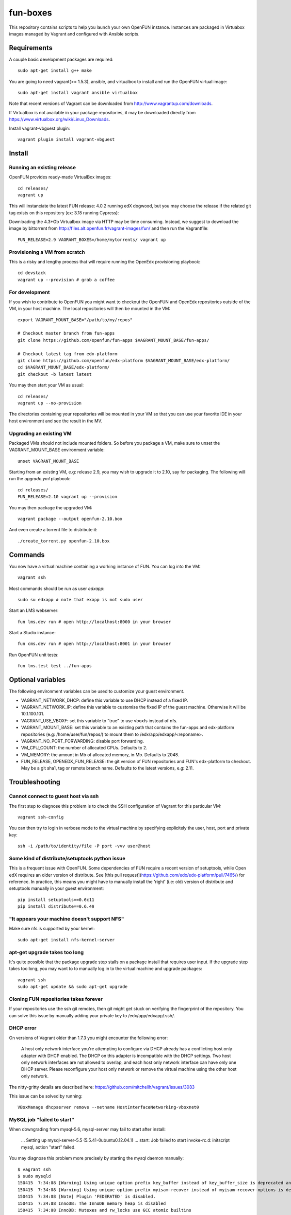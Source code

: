 =========
fun-boxes
=========

This repository contains scripts to help you launch your own OpenFUN instance.
Instances are packaged in Virtuabox images managed by Vagrant and configured
with Ansible scripts.


Requirements
============

A couple basic development packages are required::

    sudo apt-get install g++ make

You are going to need vagrant(>= 1.5.3), ansible, and virtualbox to install and
run the OpenFUN virtual image::

    sudo apt-get install vagrant ansible virtualbox

Note that recent versions of Vagrant can be downloaded from
http://www.vagrantup.com/downloads.

If Virtualbox is not available in your package repositories, it may be
downloaded directly from https://www.virtualbox.org/wiki/Linux_Downloads.

Install vagrant-vbguest plugin::

    vagrant plugin install vagrant-vbguest

Install
=======

Running an existing release
---------------------------

OpenFUN provides ready-made VirtualBox images::

    cd releases/
    vagrant up


This will instanciate the latest FUN release: 4.0.2 running edX dogwood, but you may choose the release if the related git tag exists on this repository (ex: 3.18 running Cypress)::

Downloading the 4.3+Gb Virtualbox image via HTTP may be time consuming.
Instead, we suggest to download the image by bittorrent from
http://files.alt.openfun.fr/vagrant-images/fun/ and then run the Vagrantfile::

    FUN_RELEASE=2.9 VAGRANT_BOXES=/home/mytorrents/ vagrant up

Provisioning a VM from scratch
------------------------------

This is a risky and lengthy process that will require running the OpenEdx provisioning playbook::

    cd devstack
    vagrant up --provision # grab a coffee

For development
---------------

If you wish to contribute to OpenFUN you might want to checkout the OpenFUN and
OpenEdx repositories outside of the VM, in your host machine. The local
repositories will then be mounted in the VM::

    export VAGRANT_MOUNT_BASE="/path/to/my/repos"

    # Checkout master branch from fun-apps
    git clone https://github.com/openfun/fun-apps $VAGRANT_MOUNT_BASE/fun-apps/

    # Checkout latest tag from edx-platform
    git clone https://github.com/openfun/edx-platform $VAGRANT_MOUNT_BASE/edx-platform/
    cd $VAGRANT_MOUNT_BASE/edx-platform/
    git checkout -b latest latest

You may then start your VM as usual::

    cd releases/
    vagrant up --no-provision

The directories containing your repositories will be mounted in your VM so that
you can use your favorite IDE in your host environment and see the result in
the MV.

Upgrading an existing VM
------------------------

Packaged VMs should not include mounted folders. So before you package a VM,
make sure to unset the VAGRANT_MOUNT_BASE environment variable::

    unset VAGRANT_MOUNT_BASE

Starting from an existing VM, e.g: release 2.9, you may wish to upgrade it to
2.10, say for packaging. The following will run the `upgrade.yml` playbook::

    cd releases/
    FUN_RELEASE=2.10 vagrant up --provision

You may then package the upgraded VM::

    vagrant package --output openfun-2.10.box

And even create a torrent file to distribute it::

    ./create_torrent.py openfun-2.10.box

Commands
========

You now have a virtual machine containing a working instance of FUN. You can
log into the VM::

    vagrant ssh

Most commands should be run as user `edxapp`::

    sudo su edxapp # note that exapp is not sudo user

Start an LMS webserver::

    fun lms.dev run # open http://localhost:8000 in your browser

Start a Studio instance::

    fun cms.dev run # open http://localhost:8001 in your browser

Run OpenFUN unit tests::

    fun lms.test test ../fun-apps

Optional variables
==================

The following environment variables can be used to customize your guest environment.

- VAGRANT_NETWORK_DHCP: define this variable to use DHCP instead of a fixed IP.
- VAGRANT_NETWORK_IP: define this variable to customise the fixed IP of the
  guest machine. Otherwise it will be 10.1.100.101.
- VAGRANT_USE_VBOXF: set this variable to "true" to use vboxfs instead of nfs.
- VAGRANT_MOUNT_BASE: set this variable to an existing path that contains the
  fun-apps and edx-platform repositories (e.g: /home/user/fun/repos/) to mount
  them to /edx/app/edxapp/<reponame>.
- VAGRANT_NO_PORT_FORWARDING: disable port forwarding.
- VM_CPU_COUNT: the number of allocated CPUs. Defaults to 2.
- VM_MEMORY: the amount in Mb of allocated memory, in Mb. Defaults to 2048.
- FUN_RELEASE, OPENEDX_FUN_RELEASE: the git version of FUN repositories and
  FUN's edx-platform to checkout. May be a git sha1, tag or remote branch name.
  Defaults to the latest versions, e.g: 2.11.


Troubleshooting
===============

Cannot connect to guest host via ssh
------------------------------------

The first step to diagnose this problem is to check the SSH configuration of
Vagrant for this particular VM::

    vagrant ssh-config

You can then try to login in verbose mode to the virtual machine by specifying
explicitely the user, host, port and private key::

    ssh -i /path/to/identity/file -P port -vvv user@host

Some kind of distribute/setuptools python issue
-----------------------------------------------

This is a frequent issue with OpenFUN. Some dependencies of FUN require a
recent version of setuptools, while Open edX requires an older version of
distribute. See [this pull
request](https://github.com/edx/edx-platform/pull/7465/) for reference. In
practice, this means you might have to manually install the 'right' (i.e: old)
version of distribute and setuptools manually in your guest environment::

    pip install setuptools==0.6c11
    pip install distribute==0.6.49

"It appears your machine doesn't support NFS"
---------------------------------------------

Make sure nfs is supported by your kernel::

    sudo apt-get install nfs-kernel-server

apt-get upgrade takes too long
------------------------------

It's quite possible that the package upgrade step stalls on a package install
that requires user input. If the upgrade step takes too long, you may want to
to manually log in to the virtual machine and upgrade packages::

    vagrant ssh
    sudo apt-get update && sudo apt-get upgrade

Cloning FUN repositories takes forever
--------------------------------------

If your repositories use the ssh git remotes, then git might get stuck on
verifying the fingerprint of the repository. You can solve this issue by
manually adding your private key to /edx/app/edxapp/.ssh/.

DHCP error
----------

On versions of Vagrant older than 1.7.3 you might encounter the following error:

    A host only network interface you're attempting to configure via DHCP
    already has a conflicting host only adapter with DHCP enabled. The
    DHCP on this adapter is incompatible with the DHCP settings. Two
    host only network interfaces are not allowed to overlap, and each
    host only network interface can have only one DHCP server. Please
    reconfigure your host only network or remove the virtual machine
    using the other host only network.

The nitty-gritty details are described here: https://github.com/mitchellh/vagrant/issues/3083

This issue can be solved by running::

    VBoxManage dhcpserver remove --netname HostInterfaceNetworking-vboxnet0

MySQL job "failed to start"
---------------------------

When downgrading from mysql-5.6, mysql-server may fail to start after install:

    ...
    Setting up mysql-server-5.5 (5.5.41-0ubuntu0.12.04.1) ...
    start: Job failed to start
    invoke-rc.d: initscript mysql, action "start" failed.

You may diagnose this problem more precisely by starting the mysql daemon manually::

    $ vagrant ssh
    $ sudo mysqld
    150415  7:34:08 [Warning] Using unique option prefix key_buffer instead of key_buffer_size is deprecated and will be removed in a future release. Please use the full name instead.
    150415  7:34:08 [Warning] Using unique option prefix myisam-recover instead of myisam-recover-options is deprecated and will be removed in a future release. Please use the full name instead.
    150415  7:34:08 [Note] Plugin 'FEDERATED' is disabled.
    150415  7:34:08 InnoDB: The InnoDB memory heap is disabled
    150415  7:34:08 InnoDB: Mutexes and rw_locks use GCC atomic builtins
    150415  7:34:08 InnoDB: Compressed tables use zlib 1.2.3.4
    150415  7:34:08 InnoDB: Initializing buffer pool, size = 128.0M
    150415  7:34:08 InnoDB: Completed initialization of buffer pool
    InnoDB: Error: log file ./ib_logfile0 is of different size 0 50331648 bytes
    InnoDB: than specified in the .cnf file 0 5242880 bytes!
    150415  7:34:08 [ERROR] Plugin 'InnoDB' init function returned error.
    150415  7:34:08 [ERROR] Plugin 'InnoDB' registration as a STORAGE ENGINE failed.
    150415  7:34:08 [ERROR] Unknown/unsupported storage engine: InnoDB
    150415  7:34:08 [ERROR] Aborting

This problem is caused by the InnoDb log file which was not updated prior to
upgrade. You may simply uninstall all mysql packages, remove the log files and
restart install::

    $ sudo apt-get remove --purge mysql-*
    $ sudo rm -rf /var/lib/mysql/
    $ sudo apt-get install mysql-server-5.5


Django is very slow
-------------------

If you find that your development server is very slow, it might be because of
DNS resolution. Try to alter the `/etc/hosts` file from the guest machine by
following the instructions from
http://stackoverflow.com/questions/28562968/django-1-4-18-dev-server-slow-to-respond-under-virtualbox/30356662#30356662

Vagrant up asks for root password when using NFS
------------------------------------------------

Vagrant needs to access to `/etc/exports` in order to configure NFS sharing each time the VM boot. Thus it needs to be root...
More infos: https://www.vagrantup.com/docs/synced-folders/nfs.html
CHanging your sudoers file you can say that this privilege escalation (for this /etc/exports file vagrant user) is passwordless.

You can a add this at the end of your sudoers file (Ubuntu host, check your host type in the doc before) :

.. code-block:: bash

    > sudo visudo
    Cmnd_Alias VAGRANT_EXPORTS_ADD = /usr/bin/tee -a /etc/exports
    Cmnd_Alias VAGRANT_EXPORTS_COPY = /bin/cp /tmp/exports /etc/exports
    Cmnd_Alias VAGRANT_NFSD_CHECK = /etc/init.d/nfs-kernel-server status
    Cmnd_Alias VAGRANT_NFSD_START = /etc/init.d/nfs-kernel-server start
    Cmnd_Alias VAGRANT_NFSD_APPLY = /usr/sbin/exportfs -ar
    Cmnd_Alias VAGRANT_EXPORTS_REMOVE = /bin/sed -r -e * d -ibak /tmp/exports
    %sudo ALL=(root) NOPASSWD: VAGRANT_EXPORTS_ADD, VAGRANT_NFSD_CHECK, VAGRANT_NFSD_START, VAGRANT_NFSD_APPLY, VAGRANT_EXPORTS_REMOVE, VAGRANT_EXPORTS_COPY




Other issues
------------

If other issues arise, feel free to open a ticket on this Github project.

License
=======

This project is licensed under the AGPL v3.
